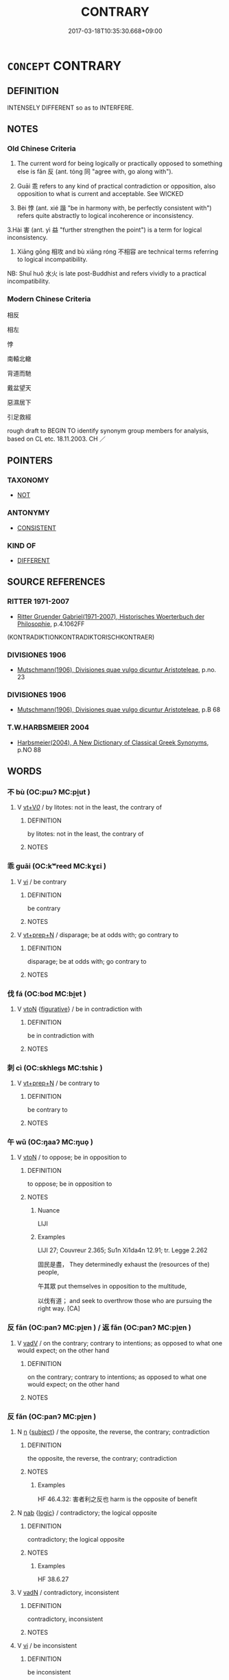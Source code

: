 # -*- mode: mandoku-tls-view -*-
#+TITLE: CONTRARY
#+DATE: 2017-03-18T10:35:30.668+09:00        
#+STARTUP: content
* =CONCEPT= CONTRARY
:PROPERTIES:
:CUSTOM_ID: uuid-3c29b8da-f85a-408f-98cf-fb78991751d5
:SYNONYM+:  CONTRADICTORY
:SYNONYM+:  CONTRADITION
:SYNONYM+:  OPPOSITE
:SYNONYM+:  OPPOSING
:SYNONYM+:  OPPOSED
:SYNONYM+:  CONTRADICTORY
:SYNONYM+:  CLASHING
:SYNONYM+:  CONFLICTING
:SYNONYM+:  ANTITHETICAL
:SYNONYM+:  INCOMPATIBLE
:SYNONYM+:  IRRECONCILABLE
:TR_ZH: 相反
:END:
** DEFINITION

INTENSELY DIFFERENT so as to INTERFERE.

** NOTES

*** Old Chinese Criteria
1. The current word for being logically or practically opposed to something else is fǎn 反 (ant. tóng 同 "agree with, go along with").

2. Guāi 乖 refers to any kind of practical contradiction or opposition, also opposition to what is current and acceptable. See WICKED

2. Bèi 悖 (ant. xié 諧 "be in harmony with, be perfectly consistent with") refers quite abstractly to logical incoherence or inconsistency.

3.Hài 害 (ant. yì 益 "further strengthen the point") is a term for logical inconsistency.

4. Xiāng gōng 相攻 and bù xiāng róng 不相容 are technical terms referring to logical incompatibility.

NB: Shuǐ huǒ 水火 is late post-Buddhist and refers vividly to a practical incompatibility.

*** Modern Chinese Criteria
相反

相左

悖

南轅北轍

背道而馳

戴盆望天

惡濕居下

引足救經

rough draft to BEGIN TO identify synonym group members for analysis, based on CL etc. 18.11.2003. CH ／

** POINTERS
*** TAXONOMY
 - [[tls:concept:NOT][NOT]]

*** ANTONYMY
 - [[tls:concept:CONSISTENT][CONSISTENT]]

*** KIND OF
 - [[tls:concept:DIFFERENT][DIFFERENT]]

** SOURCE REFERENCES
*** RITTER 1971-2007
 - [[cite:RITTER-1971-2007][Ritter Gruender Gabriel(1971-2007), Historisches Woerterbuch der Philosophie]], p.4.1062FF
 (KONTRADIKTIONKONTRADIKTORISCHKONTRAER)
*** DIVISIONES 1906
 - [[cite:DIVISIONES-1906][Mutschmann(1906), Divisiones quae vulgo dicuntur Aristoteleae]], p.no. 23

*** DIVISIONES 1906
 - [[cite:DIVISIONES-1906][Mutschmann(1906), Divisiones quae vulgo dicuntur Aristoteleae]], p.B 68

*** T.W.HARBSMEIER 2004
 - [[cite:T.W.HARBSMEIER-2004][Harbsmeier(2004), A New Dictionary of Classical Greek Synonyms]], p.NO 88

** WORDS
   :PROPERTIES:
   :VISIBILITY: children
   :END:
*** 不 bù (OC:pɯʔ MC:pi̯ut )
:PROPERTIES:
:CUSTOM_ID: uuid-25538df4-6b1f-4f8c-aa8b-1f237bbfb257
:Char+: 不(1,3/4) 
:GY_IDS+: uuid-12896cda-5086-41f3-8aeb-21cd406eec3f
:PY+: bù     
:OC+: pɯʔ     
:MC+: pi̯ut     
:END: 
**** V [[tls:syn-func::#uuid-dd717b3f-0c98-4de8-bac6-2e4085805ef1][vt+V/0/]] / by litotes: not in the least, the contrary of
:PROPERTIES:
:CUSTOM_ID: uuid-08f953a8-3c8d-4f57-96bd-8e951a03e702
:END:
****** DEFINITION

by litotes: not in the least, the contrary of

****** NOTES

*** 乖 guāi (OC:kʷreed MC:kɣɛi )
:PROPERTIES:
:CUSTOM_ID: uuid-42ae7230-7b2b-4122-8004-771c98d991a9
:Char+: 乖(4,7/8) 
:GY_IDS+: uuid-ce3efa91-546b-4de5-8fd4-c8fd24358df8
:PY+: guāi     
:OC+: kʷreed     
:MC+: kɣɛi     
:END: 
**** V [[tls:syn-func::#uuid-c20780b3-41f9-491b-bb61-a269c1c4b48f][vi]] / be contrary
:PROPERTIES:
:CUSTOM_ID: uuid-a9e0d797-986e-4885-8f7d-1439aa7cb3bc
:END:
****** DEFINITION

be contrary

****** NOTES

**** V [[tls:syn-func::#uuid-739c24ae-d585-4fff-9ac2-2547b1050f16][vt+prep+N]] / disparage; be at odds with; go contrary to
:PROPERTIES:
:CUSTOM_ID: uuid-db03917b-db08-45a3-b343-93c7de08ebc6
:END:
****** DEFINITION

disparage; be at odds with; go contrary to

****** NOTES

*** 伐 fá (OC:bod MC:bi̯ɐt )
:PROPERTIES:
:CUSTOM_ID: uuid-2ec18058-5f0f-44f4-9fb3-3c5dd8ce9620
:Char+: 伐(9,4/6) 
:GY_IDS+: uuid-e1f4622b-7e6a-4377-bc2f-0c747a8a9e22
:PY+: fá     
:OC+: bod     
:MC+: bi̯ɐt     
:END: 
**** V [[tls:syn-func::#uuid-fbfb2371-2537-4a99-a876-41b15ec2463c][vtoN]] {[[tls:sem-feat::#uuid-2e48851c-928e-40f0-ae0d-2bf3eafeaa17][figurative]]} / be in contradiction with
:PROPERTIES:
:CUSTOM_ID: uuid-e4e30451-1dc5-4ab3-8cf3-a71269507e48
:WARRING-STATES-CURRENCY: 3
:END:
****** DEFINITION

be in contradiction with

****** NOTES

*** 刺 cì (OC:skhleɡs MC:tshiɛ )
:PROPERTIES:
:CUSTOM_ID: uuid-275b8742-1bfb-4783-9e41-89c1b54492ed
:Char+: 刺(18,6/8) 
:GY_IDS+: uuid-3156ec74-4982-44ae-a145-52e374cfb7c5
:PY+: cì     
:OC+: skhleɡs     
:MC+: tshiɛ     
:END: 
**** V [[tls:syn-func::#uuid-739c24ae-d585-4fff-9ac2-2547b1050f16][vt+prep+N]] / be contrary to
:PROPERTIES:
:CUSTOM_ID: uuid-60830e04-acf2-444e-a54a-eb68d8f36a81
:END:
****** DEFINITION

be contrary to

****** NOTES

*** 午 wǔ (OC:ŋaaʔ MC:ŋuo̝ )
:PROPERTIES:
:CUSTOM_ID: uuid-f6561771-1463-4b8f-b4b2-f004835ad0d0
:Char+: 午(24,2/4) 
:GY_IDS+: uuid-7cb768b8-4ef0-4acb-898c-94eda5692171
:PY+: wǔ     
:OC+: ŋaaʔ     
:MC+: ŋuo̝     
:END: 
**** V [[tls:syn-func::#uuid-fbfb2371-2537-4a99-a876-41b15ec2463c][vtoN]] / to oppose; be in opposition to
:PROPERTIES:
:CUSTOM_ID: uuid-bbccc709-22d2-481c-957d-e4422da02b68
:WARRING-STATES-CURRENCY: 1
:END:
****** DEFINITION

to oppose; be in opposition to

****** NOTES

******* Nuance
LIJI

******* Examples
LIJI 27; Couvreur 2.365; Su1n Xi1da4n 12.91; tr. Legge 2.262

 固民是盡， They determinedly exhaust the (resources of the) people,

 午其眾 put themselves in opposition to the multitude, 

 以伐有道； and seek to overthrow those who are pursuing the right way. [CA]

*** 反 fǎn (OC:panʔ MC:pi̯ɐn ) / 返 fǎn (OC:panʔ MC:pi̯ɐn )
:PROPERTIES:
:CUSTOM_ID: uuid-df65b87d-9d44-41c3-8775-b7770bba0bb9
:Char+: 反(29,2/4) 
:Char+: 返(162,4/8) 
:GY_IDS+: uuid-0f61b452-d458-4047-a533-8bf1a63b9cb3
:PY+: fǎn     
:OC+: panʔ     
:MC+: pi̯ɐn     
:GY_IDS+: uuid-445e22ea-5086-4012-aab2-defb9023baaf
:PY+: fǎn     
:OC+: panʔ     
:MC+: pi̯ɐn     
:END: 
**** V [[tls:syn-func::#uuid-2a0ded86-3b04-4488-bb7a-3efccfa35844][vadV]] / on the contrary; contrary to intentions; as opposed to what one would expect; on the other hand
:PROPERTIES:
:CUSTOM_ID: uuid-a448e61d-8cce-4f20-a7b3-60e4542a9b93
:WARRING-STATES-CURRENCY: 4
:END:
****** DEFINITION

on the contrary; contrary to intentions; as opposed to what one would expect; on the other hand

****** NOTES

*** 反 fǎn (OC:panʔ MC:pi̯ɐn )
:PROPERTIES:
:CUSTOM_ID: uuid-fe514e89-719d-4caf-a069-fa2c2b87ddd7
:Char+: 反(29,2/4) 
:GY_IDS+: uuid-0f61b452-d458-4047-a533-8bf1a63b9cb3
:PY+: fǎn     
:OC+: panʔ     
:MC+: pi̯ɐn     
:END: 
**** N [[tls:syn-func::#uuid-8717712d-14a4-4ae2-be7a-6e18e61d929b][n]] {[[tls:sem-feat::#uuid-50da9f38-5611-463e-a0b9-5bbb7bf5e56f][subject]]} / the opposite, the reverse, the contrary; contradiction
:PROPERTIES:
:CUSTOM_ID: uuid-091e31fe-863f-45b7-b7bf-caf7a86d3e22
:WARRING-STATES-CURRENCY: 5
:END:
****** DEFINITION

the opposite, the reverse, the contrary; contradiction

****** NOTES

******* Examples
HF 46.4.32: 害者利之反也 harm is the opposite of benefit

**** N [[tls:syn-func::#uuid-76be1df4-3d73-4e5f-bbc2-729542645bc8][nab]] {[[tls:sem-feat::#uuid-dcdf1d0d-3149-4d15-9abe-7cfe96419413][logic]]} / contradictory; the logical opposite
:PROPERTIES:
:CUSTOM_ID: uuid-92e1e225-02dc-4ede-9175-3a5e7eaec8dd
:WARRING-STATES-CURRENCY: 3
:END:
****** DEFINITION

contradictory; the logical opposite

****** NOTES

******* Examples
HF 38.6.27

**** V [[tls:syn-func::#uuid-fed035db-e7bd-4d23-bd05-9698b26e38f9][vadN]] / contradictory, inconsistent
:PROPERTIES:
:CUSTOM_ID: uuid-6343d6ce-d421-4410-b184-8543c5bde252
:WARRING-STATES-CURRENCY: 3
:END:
****** DEFINITION

contradictory, inconsistent

****** NOTES

**** V [[tls:syn-func::#uuid-c20780b3-41f9-491b-bb61-a269c1c4b48f][vi]] / be inconsistent
:PROPERTIES:
:CUSTOM_ID: uuid-b8d9bf43-58cf-413a-ac20-a82d3331e3c8
:WARRING-STATES-CURRENCY: 4
:END:
****** DEFINITION

be inconsistent

****** NOTES

**** V [[tls:syn-func::#uuid-fbfb2371-2537-4a99-a876-41b15ec2463c][vtoN]] {[[tls:sem-feat::#uuid-f55cff2f-f0e3-4f08-a89c-5d08fcf3fe89][act]]} / do the contrary, act in a way contrary to
:PROPERTIES:
:CUSTOM_ID: uuid-e625ed87-8a5b-44de-8351-a32648b4adb7
:WARRING-STATES-CURRENCY: 3
:END:
****** DEFINITION

do the contrary, act in a way contrary to

****** NOTES

**** V [[tls:syn-func::#uuid-fbfb2371-2537-4a99-a876-41b15ec2463c][vtoN]] {[[tls:sem-feat::#uuid-2a66fc1c-6671-47d2-bd04-cfd6ccae64b8][stative]]} / be opposed to; be inconsistent with, be at variance with; be the opposite of, be contrary to
:PROPERTIES:
:CUSTOM_ID: uuid-b096d111-e78d-420e-a261-1910732dcaa9
:WARRING-STATES-CURRENCY: 3
:END:
****** DEFINITION

be opposed to; be inconsistent with, be at variance with; be the opposite of, be contrary to

****** NOTES

******* Examples
HF 38.6.27

HF 31.19:01; jishi 584; jiaozhu 345; shiping 1011 今天反夫差， Now Heaven is opposing Fu1cha2i,

 亦天禍也。 and that is surely a Heaven-sent disaster.[CA]

*** 害 hài (OC:ɡaads MC:ɦɑi )
:PROPERTIES:
:CUSTOM_ID: uuid-4887501e-fab8-44ea-ae52-7a68b3e3aa48
:Char+: 害(40,7/10) 
:GY_IDS+: uuid-1b8d5132-7c78-44d6-b507-847bc661a844
:PY+: hài     
:OC+: ɡaads     
:MC+: ɦɑi     
:END: 
**** V [[tls:syn-func::#uuid-fbfb2371-2537-4a99-a876-41b15ec2463c][vtoN]] {[[tls:sem-feat::#uuid-2e48851c-928e-40f0-ae0d-2bf3eafeaa17][figurative]]} / be inconsistent with
:PROPERTIES:
:CUSTOM_ID: uuid-93ae3c81-934e-4865-a9be-0a1ad05f0c32
:END:
****** DEFINITION

be inconsistent with

****** NOTES

*** 忤 wǔ (OC:ŋaas MC:ŋuo̝ )
:PROPERTIES:
:CUSTOM_ID: uuid-4225ed7c-110e-40bf-a59b-ab1d83c8773a
:Char+: 忤(61,4/7) 
:GY_IDS+: uuid-f9a5a381-2e5e-4c0d-abbc-5851846297e6
:PY+: wǔ     
:OC+: ŋaas     
:MC+: ŋuo̝     
:END: 
**** V [[tls:syn-func::#uuid-fbfb2371-2537-4a99-a876-41b15ec2463c][vtoN]] / be at variance with, contradict
:PROPERTIES:
:CUSTOM_ID: uuid-7bab7476-6ea2-48a4-a295-fbb3b47ca211
:END:
****** DEFINITION

be at variance with, contradict

****** NOTES

*** 悖 bèi (OC:bɯɯds MC:buo̝i )
:PROPERTIES:
:CUSTOM_ID: uuid-e6ec26c3-6e11-4c6b-8eb8-2fa78dace0a6
:Char+: 悖(61,7/10) 
:GY_IDS+: uuid-029021e4-4fbd-46c4-be86-71e4023eb1dd
:PY+: bèi     
:OC+: bɯɯds     
:MC+: buo̝i     
:END: 
**** V [[tls:syn-func::#uuid-739c24ae-d585-4fff-9ac2-2547b1050f16][vt+prep+N]] / be in contravention of, be contrary to
:PROPERTIES:
:CUSTOM_ID: uuid-3aa35cf8-d6a4-41ed-b7b1-b030e9f7fbd3
:END:
****** DEFINITION

be in contravention of, be contrary to

****** NOTES

**** V [[tls:syn-func::#uuid-fbfb2371-2537-4a99-a876-41b15ec2463c][vtoN]] / be in contradiction with;
:PROPERTIES:
:CUSTOM_ID: uuid-54644498-51e8-4216-ad09-084201b61deb
:WARRING-STATES-CURRENCY: 3
:END:
****** DEFINITION

be in contradiction with;

****** NOTES

******* Examples
HF 48.02:02; jiaoshi 152; jishi 1000; jiaozhu 645; shiping 1645

 聽不一 If he does not listen to everyone one by one

 則後悖於前， then the later ones will be going against the earlier ones.[CA]

ZHUANG 14.6.15 Guo Qingfan 527; Wang Shumin 541; Fang Yong 397; Chen Guying 383

 三皇之知， The knowledge of the three august sovereigns

 上悖日月之明， rebelled against the brightness of the sun and moon, 

HNZ 11.18.08; ed. Che2n Gua3ngzho4ng 1993, p. 505; ed. Liu2 We2ndia3n 1989, p. 357; ed. ICS 1992, 97/15; tr. WALLACKER, p. 37;

 亂國則不然。 If it is a disordered country, it is not this way.

 言與行相悖， Words and practice are contrary,

 情與貌相反， and emotion and visage are inverse.

**** V [[tls:syn-func::#uuid-fbfb2371-2537-4a99-a876-41b15ec2463c][vtoN]] {[[tls:sem-feat::#uuid-dcdf1d0d-3149-4d15-9abe-7cfe96419413][logic]]} / contradict (oneself)
:PROPERTIES:
:CUSTOM_ID: uuid-fbf1aa01-4450-495a-bee6-2e5f95e7f885
:END:
****** DEFINITION

contradict (oneself)

****** NOTES

*** 損 sǔn (OC:squunʔ MC:suo̝n )
:PROPERTIES:
:CUSTOM_ID: uuid-900d6633-0763-48ea-8a45-4e0d169d527b
:Char+: 損(64,10/13) 
:GY_IDS+: uuid-62626b8e-b8a7-4438-871e-09e52ad7e4fb
:PY+: sǔn     
:OC+: squunʔ     
:MC+: suo̝n     
:END: 
**** V [[tls:syn-func::#uuid-fbfb2371-2537-4a99-a876-41b15ec2463c][vtoN]] {[[tls:sem-feat::#uuid-2a66fc1c-6671-47d2-bd04-cfd6ccae64b8][stative]]} / contravene; be contrary to; be in violation of
:PROPERTIES:
:CUSTOM_ID: uuid-5cca66a8-69b9-4677-b48d-204ffa7861b7
:END:
****** DEFINITION

contravene; be contrary to; be in violation of

****** NOTES

*** 狠 yán (OC:- MC:ŋɣɛn )
:PROPERTIES:
:CUSTOM_ID: uuid-0b4423cc-1237-42b2-83f7-37c2109ea728
:Char+: 狠(94,6/9) 
:GY_IDS+: uuid-aea4a60f-d10f-4459-967d-dac24815234a
:PY+: yán     
:OC+: -     
:MC+: ŋɣɛn     
:END: 
**** V [[tls:syn-func::#uuid-c20780b3-41f9-491b-bb61-a269c1c4b48f][vi]] {[[tls:sem-feat::#uuid-f55cff2f-f0e3-4f08-a89c-5d08fcf3fe89][act]]} / be obstreporous and recalcitrant
:PROPERTIES:
:CUSTOM_ID: uuid-0b8cf52e-9c7a-4739-9f04-38a5874c48d0
:END:
****** DEFINITION

be obstreporous and recalcitrant

****** NOTES

******* Nuance
This is a behavioural term

*** 繆 miù (OC:mɢrus MC:mi̯u )
:PROPERTIES:
:CUSTOM_ID: uuid-587a80f2-8c2f-45aa-9566-1520782a415c
:Char+: 繆(120,11/17) 
:GY_IDS+: uuid-8b0fb137-8b6e-4fe0-93d4-6f024d809957
:PY+: miù     
:OC+: mɢrus     
:MC+: mi̯u     
:END: 
**** V [[tls:syn-func::#uuid-fed035db-e7bd-4d23-bd05-9698b26e38f9][vadN]] / contradictory and confused
:PROPERTIES:
:CUSTOM_ID: uuid-04496a84-28f8-44bc-a5e7-7c4f21883390
:WARRING-STATES-CURRENCY: 3
:END:
****** DEFINITION

contradictory and confused

****** NOTES

**** V [[tls:syn-func::#uuid-c20780b3-41f9-491b-bb61-a269c1c4b48f][vi]] {[[tls:sem-feat::#uuid-f55cff2f-f0e3-4f08-a89c-5d08fcf3fe89][act]]} / be contradictory and confused
:PROPERTIES:
:CUSTOM_ID: uuid-46f86e28-8e07-4eb5-b999-b7d9fdba1141
:WARRING-STATES-CURRENCY: 3
:END:
****** DEFINITION

be contradictory and confused

****** NOTES

*** 舛 chuǎn (OC:thjonʔ MC:tɕhiɛn )
:PROPERTIES:
:CUSTOM_ID: uuid-2e5c680e-3dec-4cc3-9d98-c72a855ad195
:Char+: 舛(136,0/6) 
:GY_IDS+: uuid-fc77f331-a739-4794-b428-aa7a6f34a650
:PY+: chuǎn     
:OC+: thjonʔ     
:MC+: tɕhiɛn     
:END: 
**** V [[tls:syn-func::#uuid-c20780b3-41f9-491b-bb61-a269c1c4b48f][vi]] / contradictory
:PROPERTIES:
:CUSTOM_ID: uuid-bd8e6baf-d164-421d-99ca-9bf67c96e890
:END:
****** DEFINITION

contradictory

****** NOTES

******* Examples
ZZ 33.1350 其道舛駁， but his way was contradictory [CA]

*** 詭 guǐ (OC:krolʔ MC:kiɛ )
:PROPERTIES:
:CUSTOM_ID: uuid-5ce111ae-8315-42a6-8df0-0ebff4b7c551
:Char+: 詭(149,6/13) 
:GY_IDS+: uuid-818ca1b3-7eac-4f01-85a2-b88050aca84e
:PY+: guǐ     
:OC+: krolʔ     
:MC+: kiɛ     
:END: 
**** V [[tls:syn-func::#uuid-fbfb2371-2537-4a99-a876-41b15ec2463c][vtoN]] / be contradictory with, be incompatible with; be radically different
:PROPERTIES:
:CUSTOM_ID: uuid-36c130f2-91cf-4768-85f9-6fabe67c30f7
:WARRING-STATES-CURRENCY: 1
:END:
****** DEFINITION

be contradictory with, be incompatible with; be radically different

****** NOTES

*** 讎 chóu (OC:ɡju MC:dʑɨu )
:PROPERTIES:
:CUSTOM_ID: uuid-3053b738-d4ca-4918-bf6c-90e322818357
:Char+: 讎(149,16/23) 
:GY_IDS+: uuid-9caf3681-df41-4625-83f0-db59a753048c
:PY+: chóu     
:OC+: ɡju     
:MC+: dʑɨu     
:END: 
**** V [[tls:syn-func::#uuid-c20780b3-41f9-491b-bb61-a269c1c4b48f][vi]] / be inconsistent
:PROPERTIES:
:CUSTOM_ID: uuid-9e967ed5-ff2c-4df7-bee6-e2adae009cdb
:END:
****** DEFINITION

be inconsistent

****** NOTES

*** 違 wéi (OC:ɢul MC:ɦɨi )
:PROPERTIES:
:CUSTOM_ID: uuid-ebe0725d-f8b0-4f9a-84ee-59d874e1c469
:Char+: 違(162,9/13) 
:GY_IDS+: uuid-08b2cb4c-f634-4cc5-b24a-8227c5c99f9d
:PY+: wéi     
:OC+: ɢul     
:MC+: ɦɨi     
:END: 
**** V [[tls:syn-func::#uuid-c20780b3-41f9-491b-bb61-a269c1c4b48f][vi]] / be inconsistent with each other, be contrary to each other; fail to fit the circumstances
:PROPERTIES:
:CUSTOM_ID: uuid-ca676bd9-9c42-4bc0-a66a-09748684092c
:WARRING-STATES-CURRENCY: 5
:END:
****** DEFINITION

be inconsistent with each other, be contrary to each other; fail to fit the circumstances

****** NOTES

**** V [[tls:syn-func::#uuid-fbfb2371-2537-4a99-a876-41b15ec2463c][vtoN]] / be in contradiction with (of expressions), contradict
:PROPERTIES:
:CUSTOM_ID: uuid-e33c2ec9-4a0f-49c6-820e-813d1705d47a
:WARRING-STATES-CURRENCY: 3
:END:
****** DEFINITION

be in contradiction with (of expressions), contradict

****** NOTES

**** V [[tls:syn-func::#uuid-fbfb2371-2537-4a99-a876-41b15ec2463c][vtoN]] {[[tls:sem-feat::#uuid-b110bae1-02d5-4c66-ad13-7c04b3ee3ad9][mathematical term]]} / CHEMLA 2003:
:PROPERTIES:
:CUSTOM_ID: uuid-e51904a1-e510-49c3-b0d4-2383d937910f
:END:
****** DEFINITION

CHEMLA 2003:

****** NOTES

**** V [[tls:syn-func::#uuid-fbfb2371-2537-4a99-a876-41b15ec2463c][vtoN]] {[[tls:sem-feat::#uuid-92ae8363-92d9-4b96-80a4-b07bc6788113][reflexive.自]]} / contradict (oneself)
:PROPERTIES:
:CUSTOM_ID: uuid-f3eee679-a7ac-4889-94ff-f8ad5379ed08
:END:
****** DEFINITION

contradict (oneself)

****** NOTES

*** 還 huán (OC:ɡʷraan MC:ɦɣan )
:PROPERTIES:
:CUSTOM_ID: uuid-3ae303be-8698-43b3-b8f2-2e41e7a8683f
:Char+: 還(162,13/17) 
:GY_IDS+: uuid-57ee9f58-1ee1-41d9-80bf-180c455028b2
:PY+: huán     
:OC+: ɡʷraan     
:MC+: ɦɣan     
:END: 
**** V [[tls:syn-func::#uuid-fbfb2371-2537-4a99-a876-41b15ec2463c][vtoN]] {[[tls:sem-feat::#uuid-b110bae1-02d5-4c66-ad13-7c04b3ee3ad9][mathematical term]]} / CHEMLA 2003:
:PROPERTIES:
:CUSTOM_ID: uuid-c91afabf-9ef6-432d-90a4-d4ca4b5aa591
:END:
****** DEFINITION

CHEMLA 2003:

****** NOTES

*** 駁 bó (OC:praawɡ MC:pɣɔk )
:PROPERTIES:
:CUSTOM_ID: uuid-1fb387b2-ee08-43f9-976f-13edf87f7f6c
:Char+: 駁(187,4/14) 
:GY_IDS+: uuid-00f3494e-f34b-4e77-a12a-852ba49a6609
:PY+: bó     
:OC+: praawɡ     
:MC+: pɣɔk     
:END: 
**** SOURCE REFERENCES
***** DUAN DESEN 1992A
 - [[cite:DUAN-DESEN-1992A][Duan 段(1992), 簡明古漢語同義詞詞典]], p.787

**** V [[tls:syn-func::#uuid-c20780b3-41f9-491b-bb61-a269c1c4b48f][vi]] / be contradictory
:PROPERTIES:
:CUSTOM_ID: uuid-29adb82a-fb19-476b-8fb7-43d4bc6fb218
:WARRING-STATES-CURRENCY: 0
:END:
****** DEFINITION

be contradictory

****** NOTES

*** 乖忤 guāiwǔ (OC:kʷreed ŋaas MC:kɣɛi ŋuo̝ )
:PROPERTIES:
:CUSTOM_ID: uuid-136953f4-76cf-401d-82dd-ce6a287e35be
:Char+: 乖(4,7/8) 忤(61,4/7) 
:GY_IDS+: uuid-ce3efa91-546b-4de5-8fd4-c8fd24358df8 uuid-f9a5a381-2e5e-4c0d-abbc-5851846297e6
:PY+: guāi wǔ    
:OC+: kʷreed ŋaas    
:MC+: kɣɛi ŋuo̝    
:END: 
**** V [[tls:syn-func::#uuid-a4ac7ae5-ac55-45d6-b390-3c41242eb09e][vi2]] / be conflicting
:PROPERTIES:
:CUSTOM_ID: uuid-9bfa4773-4cee-41a2-8f95-bc2baa60c84f
:WARRING-STATES-CURRENCY: 3
:END:
****** DEFINITION

be conflicting

****** NOTES

*** 乖異 guāiyì (OC:kʷreed p-lɯɡs MC:kɣɛi jɨ )
:PROPERTIES:
:CUSTOM_ID: uuid-8f2b35f1-90a0-4a63-899a-be9944761e7c
:Char+: 乖(4,7/8) 異(102,6/12) 
:GY_IDS+: uuid-ce3efa91-546b-4de5-8fd4-c8fd24358df8 uuid-2358b4e4-e373-45a4-ba89-da230502ff10
:PY+: guāi yì    
:OC+: kʷreed p-lɯɡs    
:MC+: kɣɛi jɨ    
:END: 
COMPOUND TYPE: [[tls:comp-type::#uuid-0cb46234-c518-41d5-8713-0b157033af8f][]]


**** N [[tls:syn-func::#uuid-db0698e7-db2f-4ee3-9a20-0c2b2e0cebf0][NPab]] {[[tls:sem-feat::#uuid-887fdec5-f18d-4faf-8602-f5c5c2f99a1d][metaphysical]]} / contradictory divergence
:PROPERTIES:
:CUSTOM_ID: uuid-4a329670-2b59-43e1-b92f-fafe61666877
:END:
****** DEFINITION

contradictory divergence

****** NOTES

**** V [[tls:syn-func::#uuid-b0bb3127-d0ae-4ab3-86bb-0a20cf29c161][VPi2]] / be contradictorily divergent
:PROPERTIES:
:CUSTOM_ID: uuid-38d7657a-b79e-4562-bdab-7044e279d24d
:END:
****** DEFINITION

be contradictorily divergent

****** NOTES

*** 反復 fǎnfù (OC:panʔ buɡ MC:pi̯ɐn buk )
:PROPERTIES:
:CUSTOM_ID: uuid-912b7b55-023e-4407-82ed-2b5f3afc6c00
:Char+: 反(29,2/4) 復(60,9/12) 
:GY_IDS+: uuid-0f61b452-d458-4047-a533-8bf1a63b9cb3 uuid-5b235c4c-5e0a-4d0d-8498-03fccb6f1482
:PY+: fǎn fù    
:OC+: panʔ buɡ    
:MC+: pi̯ɐn buk    
:END: 
**** V [[tls:syn-func::#uuid-819e81af-c978-4931-8fd2-52680e097f01][VPadV]] {[[tls:sem-feat::#uuid-b110bae1-02d5-4c66-ad13-7c04b3ee3ad9][mathematical term]]} / CHEMLA 2003: inverse, reciprocal
:PROPERTIES:
:CUSTOM_ID: uuid-6dde706e-7983-4357-a8e4-b0a760746157
:END:
****** DEFINITION

CHEMLA 2003: inverse, reciprocal

****** NOTES

*** 水火 shuǐhuǒ (OC:qhjulʔ qphaalʔ MC:ɕi hʷɑ )
:PROPERTIES:
:CUSTOM_ID: uuid-68fffb82-f0cc-4cdb-ab24-662a9b91e9b8
:Char+: 水(85,0/4) 火(86,0/4) 
:GY_IDS+: uuid-79a2ca70-d10b-42f5-b33d-4a27810b39dc uuid-843121ff-f778-4be2-a643-71a2a1dc6acb
:PY+: shuǐ huǒ    
:OC+: qhjulʔ qphaalʔ    
:MC+: ɕi hʷɑ    
:END: 
**** V [[tls:syn-func::#uuid-091af450-64e0-4b82-98a2-84d0444b6d19][VPi]] / post-Han, Ming: be like fire and water, be practically quite incompatible with each other
:PROPERTIES:
:CUSTOM_ID: uuid-9c2d50c7-7eec-42b0-8129-ba6ab65e3894
:WARRING-STATES-CURRENCY: 0
:END:
****** DEFINITION

post-Han, Ming: be like fire and water, be practically quite incompatible with each other

****** NOTES

*** 相攻 xiānggōng (OC:sqaŋ kooŋ MC:si̯ɐŋ kuŋ )
:PROPERTIES:
:CUSTOM_ID: uuid-c86f1443-4524-4887-9004-27f83ffe080b
:Char+: 相(109,4/9) 攻(66,3/7) 
:GY_IDS+: uuid-4ffd0264-c99f-4c23-a32b-2657346bb76c uuid-0ccfb61c-d91f-4121-804f-5c94145f2f06
:PY+: xiāng gōng    
:OC+: sqaŋ kooŋ    
:MC+: si̯ɐŋ kuŋ    
:END: 
**** SOURCE REFERENCES
***** WANG LI 2000
 - [[cite:WANG-LI-2000][Wang 王(2000), 王力古漢語字典]], p.163

**** V [[tls:syn-func::#uuid-091af450-64e0-4b82-98a2-84d0444b6d19][VPi]] / be in conflict with each other
:PROPERTIES:
:CUSTOM_ID: uuid-133e8216-04dc-4bf7-bcdf-4ab8a63d0c3c
:END:
****** DEFINITION

be in conflict with each other

****** NOTES

**** V [[tls:syn-func::#uuid-98f2ce75-ae37-4667-90ff-f418c4aeaa33][VPtoN]] / be in conflict with each other in
:PROPERTIES:
:CUSTOM_ID: uuid-accb1cc7-0b54-4fb3-a3f9-deccd0084c6c
:END:
****** DEFINITION

be in conflict with each other in

****** NOTES

******* Examples
HSWZ 2.5; tr. Hightower 1951, p. 43.f

 二者相攻胸中 When the two [feelings] were mutually opposed in my breast,

 而不能任， I was not able to bear it.[CA]

*** 舛駁 chuǎnbó (OC:thjonʔ praawɡ MC:tɕhiɛn pɣɔk )
:PROPERTIES:
:CUSTOM_ID: uuid-35b9fc32-256f-4092-9fa4-ee608d1cc55c
:Char+: 舛(136,0/6) 駁(187,4/14) 
:GY_IDS+: uuid-fc77f331-a739-4794-b428-aa7a6f34a650 uuid-00f3494e-f34b-4e77-a12a-852ba49a6609
:PY+: chuǎn bó    
:OC+: thjonʔ praawɡ    
:MC+: tɕhiɛn pɣɔk    
:END: 
**** SOURCE REFERENCES
***** DUAN DESEN 1992A
 - [[cite:DUAN-DESEN-1992A][Duan 段(1992), 簡明古漢語同義詞詞典]], p.803

**** V [[tls:syn-func::#uuid-091af450-64e0-4b82-98a2-84d0444b6d19][VPi]] / be contrary
:PROPERTIES:
:CUSTOM_ID: uuid-b4072815-ee3e-43a6-aac6-05ed5c2b3b60
:WARRING-STATES-CURRENCY: 3
:END:
****** DEFINITION

be contrary

****** NOTES

*** 返衰 fǎncuī (OC:panʔ tshrol MC:pi̯ɐn ʈʂhiɛ )
:PROPERTIES:
:CUSTOM_ID: uuid-ee37ac09-290c-410e-b22e-c2711326a6df
:Char+: 返(162,4/8) 衰(145,4/10) 
:GY_IDS+: uuid-445e22ea-5086-4012-aab2-defb9023baaf uuid-02f40d72-7346-477d-b8fa-0a6cf811a1e0
:PY+: fǎn cuī    
:OC+: panʔ tshrol    
:MC+: pi̯ɐn ʈʂhiɛ    
:END: 
**** V [[tls:syn-func::#uuid-091af450-64e0-4b82-98a2-84d0444b6d19][VPi]] {[[tls:sem-feat::#uuid-b110bae1-02d5-4c66-ad13-7c04b3ee3ad9][mathematical term]]} / CHEMLA 2003:
:PROPERTIES:
:CUSTOM_ID: uuid-f5055a39-1d8d-497d-8130-a7a075a98708
:END:
****** DEFINITION

CHEMLA 2003:

****** NOTES

*** 還元 huányuán (OC:ɡʷraan ŋɡon MC:ɦɣan ŋi̯ɐn )
:PROPERTIES:
:CUSTOM_ID: uuid-4ffd133e-06e7-4ca2-8c35-e17c114a6937
:Char+: 還(162,13/17) 元(10,2/4) 
:GY_IDS+: uuid-57ee9f58-1ee1-41d9-80bf-180c455028b2 uuid-a1d09b8d-ed3d-4d4d-ac7e-42ea17e350f7
:PY+: huán yuán    
:OC+: ɡʷraan ŋɡon    
:MC+: ɦɣan ŋi̯ɐn    
:END: 
**** V [[tls:syn-func::#uuid-98f2ce75-ae37-4667-90ff-f418c4aeaa33][VPtoN]] {[[tls:sem-feat::#uuid-b110bae1-02d5-4c66-ad13-7c04b3ee3ad9][mathematical term]]} / CHEMLA 2003:
:PROPERTIES:
:CUSTOM_ID: uuid-991b07ed-7ac0-496a-a870-6fab8e3aab14
:END:
****** DEFINITION

CHEMLA 2003:

****** NOTES

*** 不相容 bùxiāngróng (OC:pɯʔ sqaŋ k-loŋ MC:pi̯ut si̯ɐŋ ji̯oŋ )
:PROPERTIES:
:CUSTOM_ID: uuid-f05f3315-1388-495e-8563-892d3e312161
:Char+: 不(1,3/4) 相(109,4/9) 容(40,7/10) 
:GY_IDS+: uuid-12896cda-5086-41f3-8aeb-21cd406eec3f uuid-4ffd0264-c99f-4c23-a32b-2657346bb76c uuid-cd8a8d09-c46f-4c27-b187-2a37bbefdf9e
:PY+: bù xiāng róng   
:OC+: pɯʔ sqaŋ k-loŋ   
:MC+: pi̯ut si̯ɐŋ ji̯oŋ   
:END: 
**** V [[tls:syn-func::#uuid-18dc1abc-4214-4b4b-b07f-8f25ebe5ece9][VPadN]] {[[tls:sem-feat::#uuid-aeccff3b-b5dc-4421-b9ca-dbdd57a5fed6][marked]]} / incompatible [This idiom is not claimed to be a word, but it is useful to compare with the other ex...
:PROPERTIES:
:CUSTOM_ID: uuid-f3dfaf23-e63d-4073-a54f-9007c50416d8
:WARRING-STATES-CURRENCY: 2
:END:
****** DEFINITION

incompatible 

[This idiom is not claimed to be a word, but it is useful to compare with the other expressions in the synonym group.]

****** NOTES

**** V [[tls:syn-func::#uuid-091af450-64e0-4b82-98a2-84d0444b6d19][VPi]] / be incompatible
:PROPERTIES:
:CUSTOM_ID: uuid-fad1b603-1226-41e6-9805-77620f1b49a1
:WARRING-STATES-CURRENCY: 3
:END:
****** DEFINITION

be incompatible

****** NOTES

******* Examples
HF 52.02:01; jiaoshi 789; jishi 1119; jiaozhu 706; shiping 1825; Liao 2.320; m 584

 且法術之士， Moreover specialists in the philosophy of law

 與當途之臣， and ministers being in charge

 不相容也。 cannot coexist.[CA]

HS 044/2144 「一尺布，尚可縫；一斗粟，尚可舂。兄弟二人，不相容！」

*** 反其率 fǎnqílǜ (OC:panʔ ɡɯ rud MC:pi̯ɐn gɨ lit )
:PROPERTIES:
:CUSTOM_ID: uuid-fc16239b-7a97-4f3f-98dc-0b6c172ca6a6
:Char+: 反(29,2/4) 其(12,6/8) 率(95,6/11) 
:GY_IDS+: uuid-0f61b452-d458-4047-a533-8bf1a63b9cb3 uuid-4d6c7918-4df1-492f-95db-6e81913b1710 uuid-5598ecc0-3e62-4682-835f-bb1190a3d998
:PY+: fǎn qí lǜ   
:OC+: panʔ ɡɯ rud   
:MC+: pi̯ɐn gɨ lit   
:END: 
**** V [[tls:syn-func::#uuid-091af450-64e0-4b82-98a2-84d0444b6d19][VPi]] {[[tls:sem-feat::#uuid-b110bae1-02d5-4c66-ad13-7c04b3ee3ad9][mathematical term]]} / CHEMLA 2003:
:PROPERTIES:
:CUSTOM_ID: uuid-1436bd78-89a4-48d8-88d6-4b91505bd9e9
:END:
****** DEFINITION

CHEMLA 2003:

****** NOTES

** BIBLIOGRAPHY
bibliography:../core/tlsbib.bib
